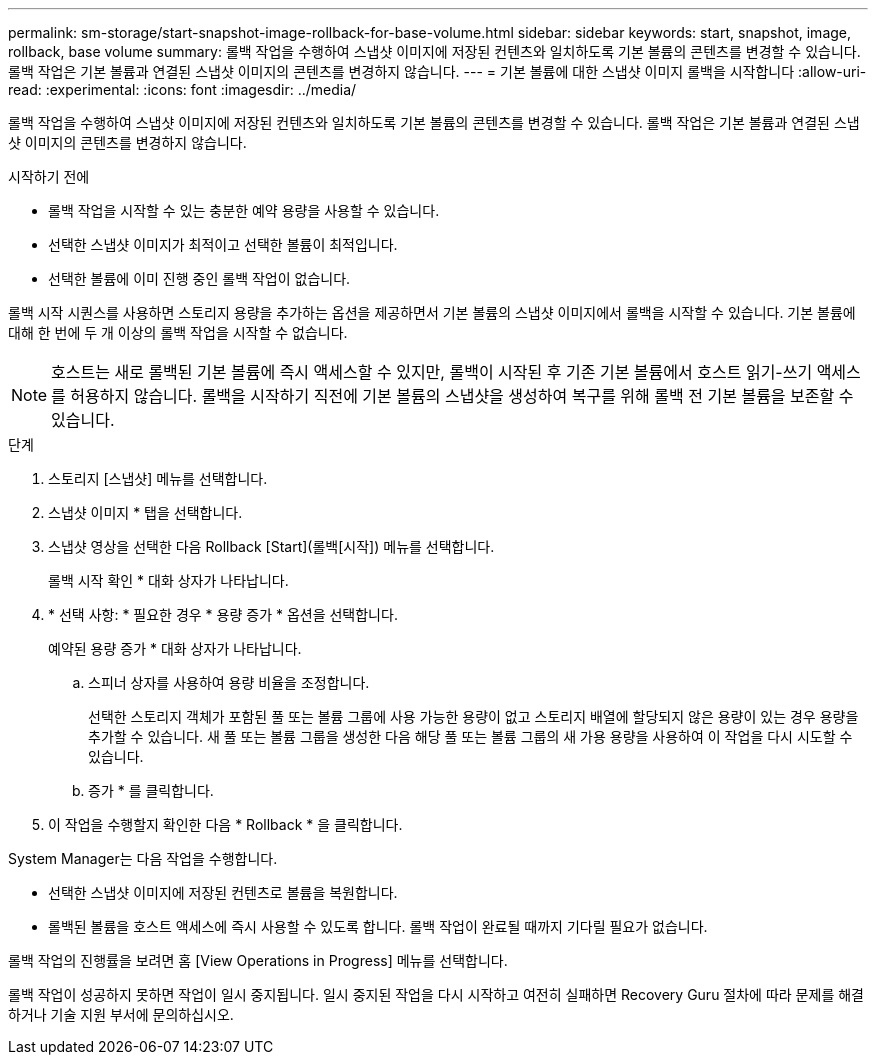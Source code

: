 ---
permalink: sm-storage/start-snapshot-image-rollback-for-base-volume.html 
sidebar: sidebar 
keywords: start, snapshot, image, rollback, base volume 
summary: 롤백 작업을 수행하여 스냅샷 이미지에 저장된 컨텐츠와 일치하도록 기본 볼륨의 콘텐츠를 변경할 수 있습니다. 롤백 작업은 기본 볼륨과 연결된 스냅샷 이미지의 콘텐츠를 변경하지 않습니다. 
---
= 기본 볼륨에 대한 스냅샷 이미지 롤백을 시작합니다
:allow-uri-read: 
:experimental: 
:icons: font
:imagesdir: ../media/


[role="lead"]
롤백 작업을 수행하여 스냅샷 이미지에 저장된 컨텐츠와 일치하도록 기본 볼륨의 콘텐츠를 변경할 수 있습니다. 롤백 작업은 기본 볼륨과 연결된 스냅샷 이미지의 콘텐츠를 변경하지 않습니다.

.시작하기 전에
* 롤백 작업을 시작할 수 있는 충분한 예약 용량을 사용할 수 있습니다.
* 선택한 스냅샷 이미지가 최적이고 선택한 볼륨이 최적입니다.
* 선택한 볼륨에 이미 진행 중인 롤백 작업이 없습니다.


롤백 시작 시퀀스를 사용하면 스토리지 용량을 추가하는 옵션을 제공하면서 기본 볼륨의 스냅샷 이미지에서 롤백을 시작할 수 있습니다. 기본 볼륨에 대해 한 번에 두 개 이상의 롤백 작업을 시작할 수 없습니다.

[NOTE]
====
호스트는 새로 롤백된 기본 볼륨에 즉시 액세스할 수 있지만, 롤백이 시작된 후 기존 기본 볼륨에서 호스트 읽기-쓰기 액세스를 허용하지 않습니다. 롤백을 시작하기 직전에 기본 볼륨의 스냅샷을 생성하여 복구를 위해 롤백 전 기본 볼륨을 보존할 수 있습니다.

====
.단계
. 스토리지 [스냅샷] 메뉴를 선택합니다.
. 스냅샷 이미지 * 탭을 선택합니다.
. 스냅샷 영상을 선택한 다음 Rollback [Start](롤백[시작]) 메뉴를 선택합니다.
+
롤백 시작 확인 * 대화 상자가 나타납니다.

. * 선택 사항: * 필요한 경우 * 용량 증가 * 옵션을 선택합니다.
+
예약된 용량 증가 * 대화 상자가 나타납니다.

+
.. 스피너 상자를 사용하여 용량 비율을 조정합니다.
+
선택한 스토리지 객체가 포함된 풀 또는 볼륨 그룹에 사용 가능한 용량이 없고 스토리지 배열에 할당되지 않은 용량이 있는 경우 용량을 추가할 수 있습니다. 새 풀 또는 볼륨 그룹을 생성한 다음 해당 풀 또는 볼륨 그룹의 새 가용 용량을 사용하여 이 작업을 다시 시도할 수 있습니다.

.. 증가 * 를 클릭합니다.


. 이 작업을 수행할지 확인한 다음 * Rollback * 을 클릭합니다.


System Manager는 다음 작업을 수행합니다.

* 선택한 스냅샷 이미지에 저장된 컨텐츠로 볼륨을 복원합니다.
* 롤백된 볼륨을 호스트 액세스에 즉시 사용할 수 있도록 합니다. 롤백 작업이 완료될 때까지 기다릴 필요가 없습니다.


롤백 작업의 진행률을 보려면 홈 [View Operations in Progress] 메뉴를 선택합니다.

롤백 작업이 성공하지 못하면 작업이 일시 중지됩니다. 일시 중지된 작업을 다시 시작하고 여전히 실패하면 Recovery Guru 절차에 따라 문제를 해결하거나 기술 지원 부서에 문의하십시오.
